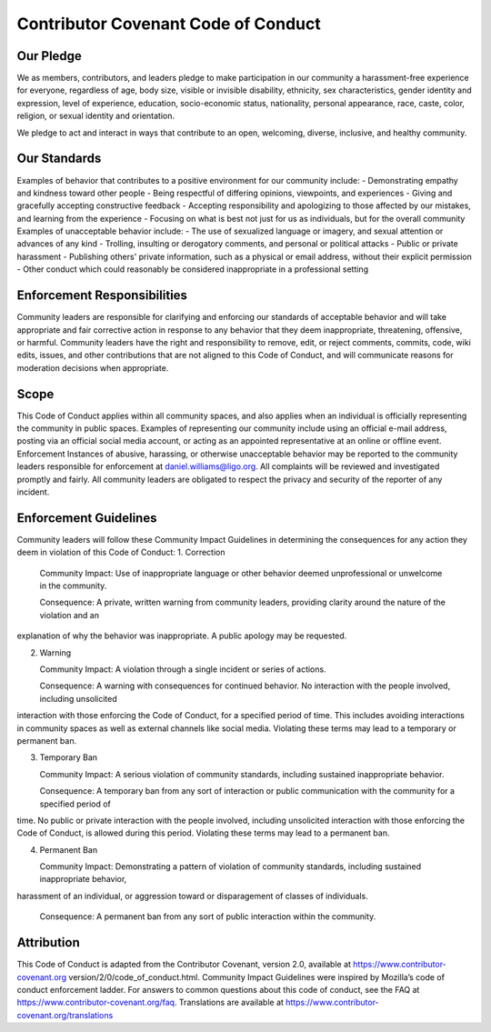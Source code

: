 Contributor Covenant Code of Conduct
====================================

Our Pledge
----------
We as members, contributors, and leaders pledge to make participation in our community a harassment-free experience for
everyone, regardless of age, body size, visible or invisible disability, ethnicity, sex characteristics, gender identity and expression,
level of experience, education, socio-economic status, nationality, personal appearance, race, caste, color, religion, or sexual
identity and orientation.

We pledge to act and interact in ways that contribute to an open, welcoming, diverse, inclusive, and healthy community. 

Our Standards
-------------
Examples of behavior that contributes to a positive environment for our community include: 
- Demonstrating empathy and kindness toward other people
- Being respectful of differing opinions, viewpoints, and experiences
- Giving and gracefully accepting constructive feedback
- Accepting responsibility and apologizing to those affected by our mistakes, and learning from the experience
- Focusing on what is best not just for us as individuals, but for the overall community 
Examples of unacceptable behavior include: 
- The use of sexualized language or imagery, and sexual attention or advances of any kind
- Trolling, insulting or derogatory comments, and personal or political attacks
- Public or private harassment
- Publishing others' private information, such as a physical or email address, without their explicit permission
- Other conduct which could reasonably be considered inappropriate in a professional setting
  
Enforcement Responsibilities
----------------------------
Community leaders are responsible for clarifying and enforcing our standards of acceptable behavior and will take appropriate and
fair corrective action in response to any behavior that they deem inappropriate, threatening, offensive, or harmful. 
Community leaders have the right and responsibility to remove, edit, or reject comments, commits, code, wiki edits, issues, and
other contributions that are not aligned to this Code of Conduct, and will communicate reasons for moderation decisions when
appropriate.

Scope
-----
This Code of Conduct applies within all community spaces, and also applies when an individual is officially representing the
community in public spaces. Examples of representing our community include using an official e-mail address, posting via an official
social media account, or acting as an appointed representative at an online or offline event. 
Enforcement 
Instances of abusive, harassing, or otherwise unacceptable behavior may be reported to the community leaders responsible for
enforcement at daniel.williams@ligo.org. All complaints will be reviewed and investigated promptly and fairly. 
All community leaders are obligated to respect the privacy and security of the reporter of any incident.

Enforcement Guidelines
----------------------

Community leaders will follow these Community Impact Guidelines in determining the consequences for any action they deem in
violation of this Code of Conduct: 
1. Correction
   
   Community Impact: Use of inappropriate language or other behavior deemed unprofessional or unwelcome in the community.

   Consequence: A private, written warning from community leaders, providing clarity around the nature of the violation and an
explanation of why the behavior was inappropriate.
A public apology may be requested.

2. Warning
   
   Community Impact: A violation through a single incident or series of actions.

   Consequence: A warning with consequences for continued behavior. No interaction with the people involved, including unsolicited
interaction with those enforcing the Code of Conduct, for a specified period of time. This includes avoiding interactions in
community spaces as well as external channels like social media. Violating these terms may lead to a temporary or permanent ban.

3. Temporary Ban

   Community Impact: A serious violation of community standards, including sustained inappropriate behavior.
   
   Consequence: A temporary ban from any sort of interaction or public communication with the community for a specified period of
time. No public or private interaction with the people involved, including unsolicited interaction with those enforcing the Code of
Conduct, is allowed during this period. Violating these terms may lead to a permanent ban.

4. Permanent Ban
   
   Community Impact: Demonstrating a pattern of violation of community standards, including sustained inappropriate behavior,
harassment of an individual, or aggression toward or disparagement of classes of individuals.

   Consequence: A permanent ban from any sort of public interaction within the community. 

Attribution
-----------
This Code of Conduct is adapted from the Contributor Covenant, version 2.0, available at https://www.contributor-covenant.org
version/2/0/code_of_conduct.html. 
Community Impact Guidelines were inspired by Mozilla’s code of conduct enforcement ladder. 
For answers to common questions about this code of conduct, see the FAQ at https://www.contributor-covenant.org/faq.
Translations are available at https://www.contributor-covenant.org/translations
